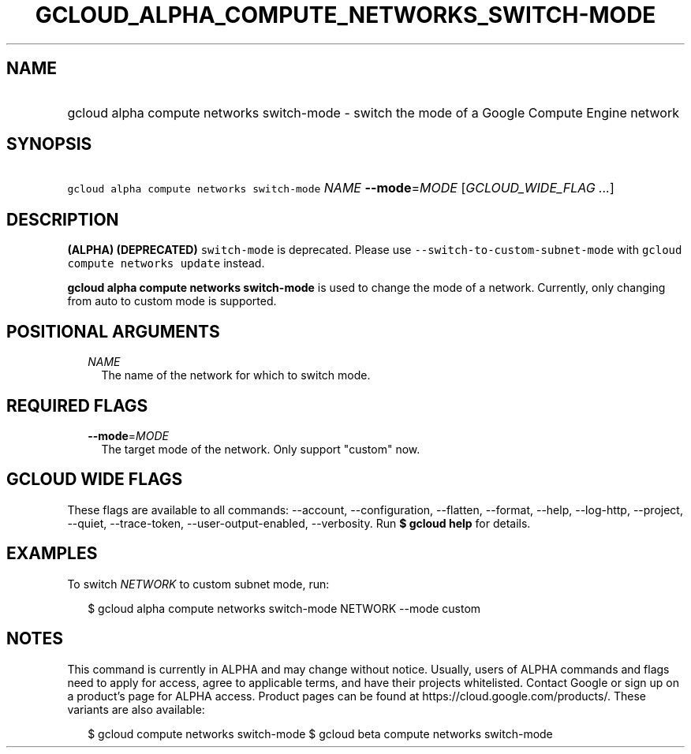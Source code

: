 
.TH "GCLOUD_ALPHA_COMPUTE_NETWORKS_SWITCH\-MODE" 1



.SH "NAME"
.HP
gcloud alpha compute networks switch\-mode \- switch the mode of a Google Compute Engine network



.SH "SYNOPSIS"
.HP
\f5gcloud alpha compute networks switch\-mode\fR \fINAME\fR \fB\-\-mode\fR=\fIMODE\fR [\fIGCLOUD_WIDE_FLAG\ ...\fR]



.SH "DESCRIPTION"

\fB(ALPHA)\fR \fB(DEPRECATED)\fR \f5switch\-mode\fR is deprecated. Please use
\f5\-\-switch\-to\-custom\-subnet\-mode\fR with \f5gcloud compute networks
update\fR instead.

\fBgcloud alpha compute networks switch\-mode\fR is used to change the mode of a
network. Currently, only changing from auto to custom mode is supported.



.SH "POSITIONAL ARGUMENTS"

.RS 2m
.TP 2m
\fINAME\fR
The name of the network for which to switch mode.


.RE
.sp

.SH "REQUIRED FLAGS"

.RS 2m
.TP 2m
\fB\-\-mode\fR=\fIMODE\fR
The target mode of the network. Only support "custom" now.


.RE
.sp

.SH "GCLOUD WIDE FLAGS"

These flags are available to all commands: \-\-account, \-\-configuration,
\-\-flatten, \-\-format, \-\-help, \-\-log\-http, \-\-project, \-\-quiet,
\-\-trace\-token, \-\-user\-output\-enabled, \-\-verbosity. Run \fB$ gcloud
help\fR for details.



.SH "EXAMPLES"

To switch \f5\fINETWORK\fR\fR to custom subnet mode, run:

.RS 2m
$ gcloud alpha compute networks switch\-mode NETWORK \-\-mode custom
.RE



.SH "NOTES"

This command is currently in ALPHA and may change without notice. Usually, users
of ALPHA commands and flags need to apply for access, agree to applicable terms,
and have their projects whitelisted. Contact Google or sign up on a product's
page for ALPHA access. Product pages can be found at
https://cloud.google.com/products/. These variants are also available:

.RS 2m
$ gcloud compute networks switch\-mode
$ gcloud beta compute networks switch\-mode
.RE


